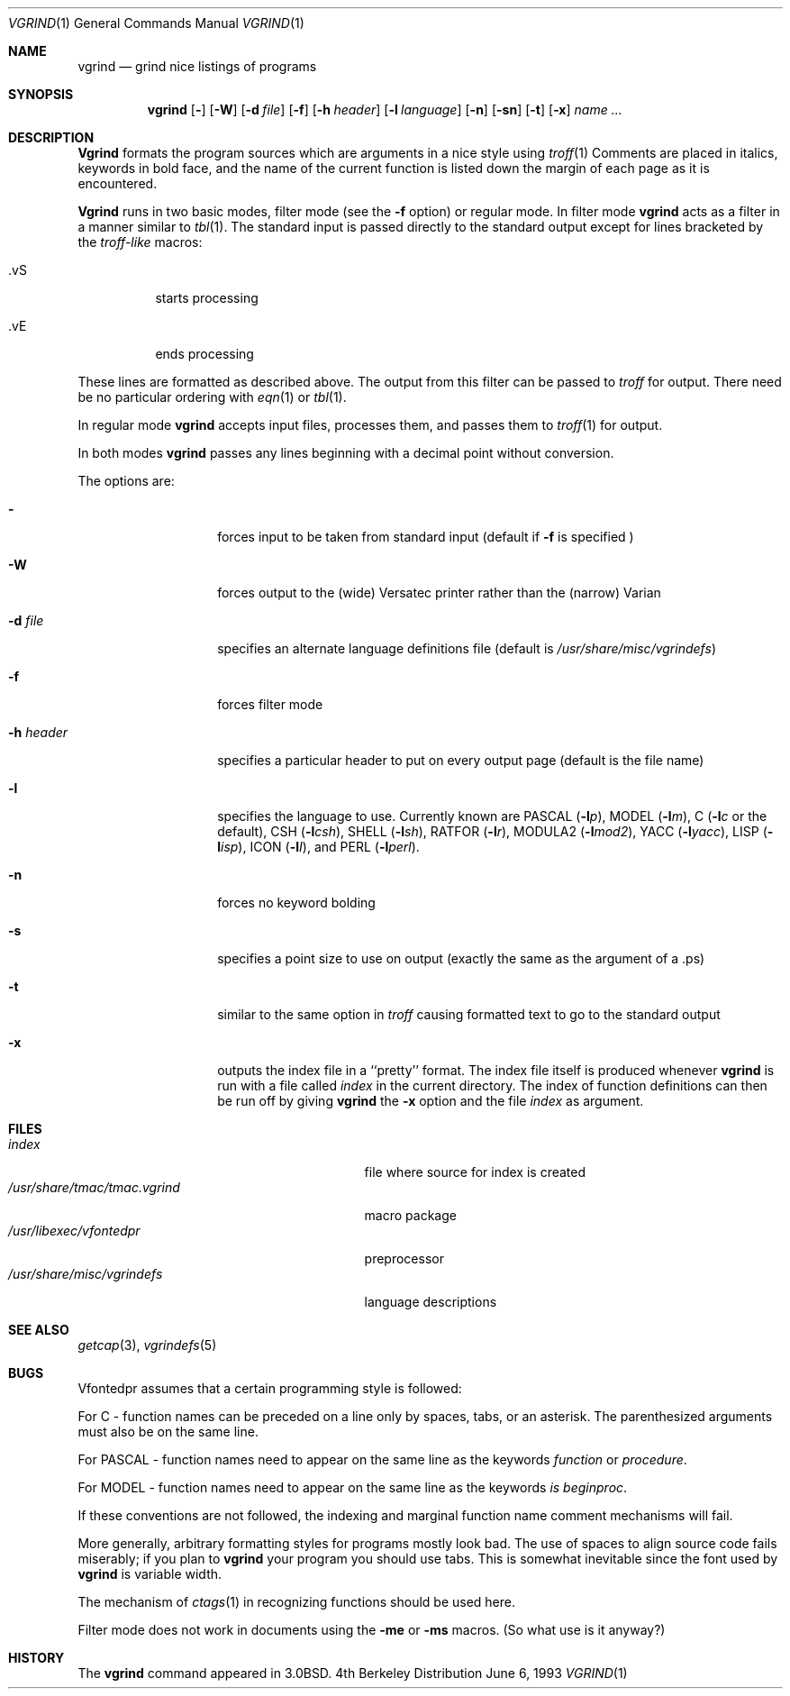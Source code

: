.\" Copyright (c) 1980, 1990, 1993
.\"	The Regents of the University of California.  All rights reserved.
.\"
.\" Redistribution and use in source and binary forms, with or without
.\" modification, are permitted provided that the following conditions
.\" are met:
.\" 1. Redistributions of source code must retain the above copyright
.\"    notice, this list of conditions and the following disclaimer.
.\" 2. Redistributions in binary form must reproduce the above copyright
.\"    notice, this list of conditions and the following disclaimer in the
.\"    documentation and/or other materials provided with the distribution.
.\" 3. All advertising materials mentioning features or use of this software
.\"    must display the following acknowledgement:
.\"	This product includes software developed by the University of
.\"	California, Berkeley and its contributors.
.\" 4. Neither the name of the University nor the names of its contributors
.\"    may be used to endorse or promote products derived from this software
.\"    without specific prior written permission.
.\"
.\" THIS SOFTWARE IS PROVIDED BY THE REGENTS AND CONTRIBUTORS ``AS IS'' AND
.\" ANY EXPRESS OR IMPLIED WARRANTIES, INCLUDING, BUT NOT LIMITED TO, THE
.\" IMPLIED WARRANTIES OF MERCHANTABILITY AND FITNESS FOR A PARTICULAR PURPOSE
.\" ARE DISCLAIMED.  IN NO EVENT SHALL THE REGENTS OR CONTRIBUTORS BE LIABLE
.\" FOR ANY DIRECT, INDIRECT, INCIDENTAL, SPECIAL, EXEMPLARY, OR CONSEQUENTIAL
.\" DAMAGES (INCLUDING, BUT NOT LIMITED TO, PROCUREMENT OF SUBSTITUTE GOODS
.\" OR SERVICES; LOSS OF USE, DATA, OR PROFITS; OR BUSINESS INTERRUPTION)
.\" HOWEVER CAUSED AND ON ANY THEORY OF LIABILITY, WHETHER IN CONTRACT, STRICT
.\" LIABILITY, OR TORT (INCLUDING NEGLIGENCE OR OTHERWISE) ARISING IN ANY WAY
.\" OUT OF THE USE OF THIS SOFTWARE, EVEN IF ADVISED OF THE POSSIBILITY OF
.\" SUCH DAMAGE.
.\"
.\"     @(#)vgrind.1	8.1 (Berkeley) 6/6/93
.\"
.Dd June 6, 1993
.Dt VGRIND 1
.Os BSD 4
.Sh NAME
.Nm vgrind
.Nd grind nice listings of programs
.Sh SYNOPSIS
.Nm vgrind
.Op Fl 
.Op Fl W
.Op Fl d Ar file
.Op Fl f
.Op Fl h Ar header
.Op Fl l Ar language
.Op Fl n
.Op Fl sn
.Op Fl t
.Op Fl x
.Ar name Ar ...
.Sh DESCRIPTION
.Nm Vgrind
formats the program sources which are arguments 
in a nice style using
.Xr troff 1
Comments are placed in italics, keywords in bold face,
and the name of the current function is listed down the margin of each
page as it is encountered.
.Pp
.Nm Vgrind
runs in two basic modes, filter mode (see the
.Fl f
option) or regular mode.  In filter mode 
.Nm vgrind
acts as a filter in a manner similar to
.Xr tbl 1 .
The standard input is passed directly to the standard output except
for lines bracketed by the 
.Em troff-like
macros:
.Bl -tag -width Ds
.It \&.vS
starts processing
.It \&.vE
ends processing
.El
.Pp
These lines are formatted as described above.  The output from this
filter can be passed to 
.Xr troff
for output.  There need be no particular ordering with 
.Xr eqn 1
or
.Xr tbl 1 .
.Pp
In regular mode 
.Nm vgrind
accepts input files, processes them, and passes them to 
.Xr troff 1
for output.  
.Pp
In both modes 
.Nm vgrind
passes any lines beginning with a decimal point without conversion.
.Pp
The options are:
.Bl -tag -width Ar
.It Fl 
forces input to be taken from standard input (default if
.Fl f
is specified )
.It Fl W
forces output to the (wide) Versatec printer rather than the (narrow)
Varian
.It Fl d Ar file
specifies an alternate language definitions
file (default is
.Pa /usr/share/misc/vgrindefs )
.It Fl f
forces filter mode
.It Fl h Ar header
specifies a particular header to put on every output page (default is
the file name)
.It Fl l
specifies the language to use.  Currently known are
.Tn PASCAL
.Pq Fl l Ns Ar p ,
.Tn MODEL
.Pq Fl l Ns Ar m ,
C
.Pf ( Fl l Ns Ar c
or the default),
.Tn CSH
.Pq Fl l Ns Ar csh ,
.Tn SHELL
.Pq Fl l Ns Ar sh ,
.Tn RATFOR
.Pq Fl l Ns Ar r ,
.Tn MODULA2
.Pq Fl l Ns Ar mod2 ,
.Tn YACC
.Pq Fl l Ns Ar yacc ,
.Tn LISP
.Pq Fl l Ns Ar isp ,
.Tn ICON
.Pq Fl l Ns Ar I ,
and
.Tn PERL
.Pq Fl l Ns Ar perl .
.It Fl n
forces no keyword bolding
.It Fl s
specifies a point size to use on output (exactly the same as the argument
of a .ps)
.It Fl t
similar to the same option in
.Xr troff
causing formatted text to go to the standard output
.It Fl x
outputs the index file in a ``pretty'' format. 
The index file itself is produced whenever 
.Nm vgrind
is run with a file called 
.Pa index
in the current directory.
The index of function
definitions can then be run off by giving 
.Nm vgrind
the
.Fl x
option and the file
.Pa index
as argument.
.El
.Sh FILES
.Bl -tag -width /usr/share/misc/vgrindefsxx -compact
.It Pa index
file where source for index is created
.It Pa /usr/share/tmac/tmac.vgrind
macro package
.It Pa /usr/libexec/vfontedpr
preprocessor
.It Pa /usr/share/misc/vgrindefs
language descriptions
.El
.Sh SEE ALSO
.Xr getcap 3 ,
.Xr vgrindefs 5
.Sh BUGS
Vfontedpr assumes that a certain programming style is followed:
.Pp
For 
.Tn C
\- function names can be preceded on a line only by spaces, tabs, or an
asterisk.  The parenthesized arguments must also be on the same line.
.Pp
For
.Tn PASCAL
\- function names need to appear on the same line as the keywords
.Em function
or
.Em procedure .
.Pp
For
.Tn MODEL
\- function names need to appear on the same line as the keywords
.Em is beginproc .
.Pp
If these conventions are not followed, the indexing and marginal function
name comment mechanisms will fail.
.Pp
More generally, arbitrary formatting styles for programs mostly look bad.
The use of spaces to align source code fails miserably; if you plan to
.Nm vgrind
your program you should use tabs.  This is somewhat inevitable since the
font used by
.Nm vgrind
is variable width.
.Pp
The mechanism of
.Xr ctags 1
in recognizing functions should be used here.
.Pp
Filter mode does not work in documents using the
.Fl me
or
.Fl ms
macros.
(So what use is it anyway?)
.Sh HISTORY
The
.Nm
command appeared in
.Bx 3.0 .
